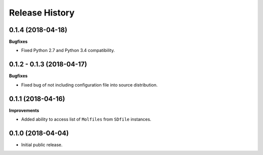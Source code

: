 .. :changelog:

Release History
===============

0.1.4 (2018-04-18)
~~~~~~~~~~~~~~~~~~

**Bugfixes**

- Fixed Python 2.7 and Python 3.4 compatibility.


0.1.2 - 0.1.3 (2018-04-17)
~~~~~~~~~~~~~~~~~~~~~~~~~~

**Bugfixes**

- Fixed bug of not including configuration file into source distribution.


0.1.1 (2018-04-16)
~~~~~~~~~~~~~~~~~~

**Improvements**

- Added ability to access list of ``Molfiles`` from ``SDfile`` instances.


0.1.0 (2018-04-04)
~~~~~~~~~~~~~~~~~~

- Initial public release.